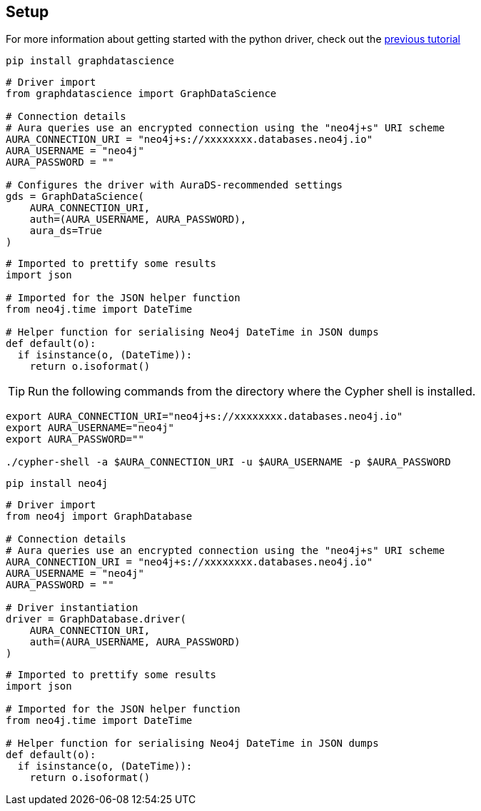 == Setup

For more information about getting started with the python driver, check out the https://colab.research.google.com/drive/10XK5_fyNURb1u_gvD_lkt7qQvIxzAhnJ#scrollTo=lLi0tbsaaWnH[previous tutorial]

[.tabbed-example]
====
[.include-with-GDS-client]
=====
[source, python]
----
pip install graphdatascience
----

[source, python]
----
# Driver import
from graphdatascience import GraphDataScience

# Connection details
# Aura queries use an encrypted connection using the "neo4j+s" URI scheme
AURA_CONNECTION_URI = "neo4j+s://xxxxxxxx.databases.neo4j.io"
AURA_USERNAME = "neo4j"
AURA_PASSWORD = ""

# Configures the driver with AuraDS-recommended settings
gds = GraphDataScience(
    AURA_CONNECTION_URI,
    auth=(AURA_USERNAME, AURA_PASSWORD),
    aura_ds=True
)
----

[source, python]
----
# Imported to prettify some results
import json

# Imported for the JSON helper function
from neo4j.time import DateTime

# Helper function for serialising Neo4j DateTime in JSON dumps
def default(o):
  if isinstance(o, (DateTime)):
    return o.isoformat()
----
=====

[.include-with-Cypher]
=====
TIP: Run the following commands from the directory where the Cypher shell is installed.

[source, shell, subs=attributes+]
----
export AURA_CONNECTION_URI="neo4j+s://xxxxxxxx.databases.neo4j.io"
export AURA_USERNAME="neo4j"
export AURA_PASSWORD=""

./cypher-shell -a $AURA_CONNECTION_URI -u $AURA_USERNAME -p $AURA_PASSWORD
----
=====

[.include-with-python-driver]
=====
[source, python]
----
pip install neo4j
----

[source, python]
----
# Driver import
from neo4j import GraphDatabase

# Connection details
# Aura queries use an encrypted connection using the "neo4j+s" URI scheme
AURA_CONNECTION_URI = "neo4j+s://xxxxxxxx.databases.neo4j.io"
AURA_USERNAME = "neo4j"
AURA_PASSWORD = ""

# Driver instantiation
driver = GraphDatabase.driver(
    AURA_CONNECTION_URI, 
    auth=(AURA_USERNAME, AURA_PASSWORD)
)
----

[source, python]
----
# Imported to prettify some results
import json

# Imported for the JSON helper function
from neo4j.time import DateTime

# Helper function for serialising Neo4j DateTime in JSON dumps
def default(o):
  if isinstance(o, (DateTime)):
    return o.isoformat()
----
=====
====
